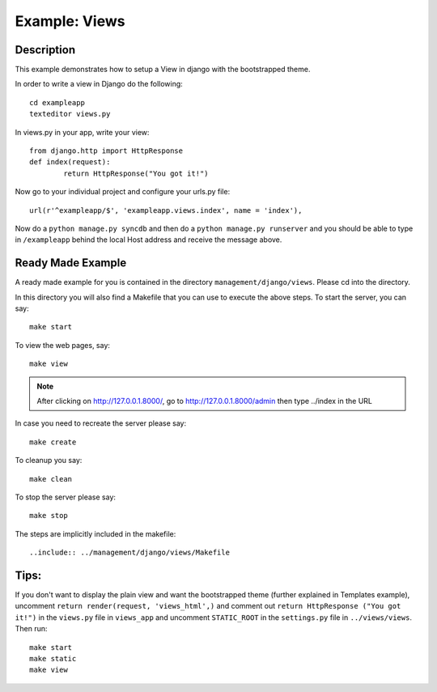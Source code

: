 Example: Views
=========================================================================

Description
-----------------------------------------------------------------

This example demonstrates how to setup a View in django with the bootstrapped 
theme.

In order to write a view in Django do the following::
	
	cd exampleapp
	texteditor views.py
	
In views.py in your app, write your view::
	
	from django.http import HttpResponse
	def index(request):
		return HttpResponse("You got it!")
		
Now go to your individual project and configure your urls.py file::
	
	url(r'^exampleapp/$', 'exampleapp.views.index', name = 'index'),
	
Now do a ``python manage.py syncdb`` and then do a ``python manage.py runserver``
and you should be able to type in ``/exampleapp`` behind the local Host address and 
receive the message above. 


Ready Made Example
-----------------------------------------------------------------------

A ready made example for you is contained in the directory
``management/django/views``. Please cd into the directory.

In this directory you will also find a Makefile that you can use to
execute the above steps. To start the server, you can say::

  make start

To view the web pages, say::

  make view
.. note::
	After clicking on http://127.0.0.1.8000/, go to http://127.0.0.1.8000/admin
	then type ../index in the URL

In case you need to recreate the server please say::

  make create

To cleanup you say::

  make clean

To stop the server please say::

  make stop

The steps are implicitly included in the makefile::

  ..include:: ../management/django/views/Makefile

  
  
  
Tips:
---------------------------------------------------------------------

If you don't want to display the plain view and 
want the bootstrapped theme (further explained in Templates example), uncomment 
``return render(request, 'views_html',)`` and comment out 
``return HttpResponse ("You got it!")`` in the ``views.py`` file in
``views_app`` and uncomment ``STATIC_ROOT`` in the ``settings.py`` file
in ``../views/views``. Then run::
	
	make start
	make static
	make view
